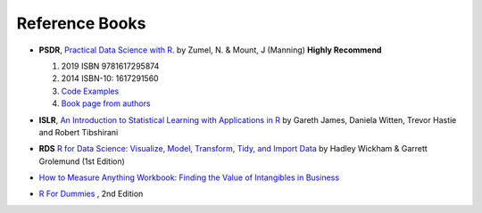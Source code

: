Reference Books
==========================================
* **PSDR**, `Practical Data Science with R. <http://pevsnerlab.kennedykrieger.org/php/?q=book3>`_  by Zumel, N. & Mount, J (Manning)  **Highly Recommend**

  1. 2019  ISBN 9781617295874
  2. 2014 ISBN-10: 1617291560
  3. `Code Examples <https://github.com/WinVector/PDSwR2>`_
  4. `Book page from authors <https://win-vector.com/practical-data-science-with-r/>`_
  
  .. image:: image/pdsr.png
  .. image:: image/manning.png

* **ISLR**, `An Introduction to Statistical Learning with Applications in R <http://www-bcf.usc.edu/~gareth/ISL/>`_ by Gareth James, Daniela Witten, Trevor Hastie and Robert Tibshirani
* **RDS** `R for Data Science: Visualize, Model, Transform, Tidy, and Import Data <https://www.amazon.com/Data-Science-Visualize-Model-Transform/dp/1491910399>`_ by Hadley Wickham  & Garrett Grolemund (1st Edition)
* `How to Measure Anything Workbook: Finding the Value of Intangibles in Business <https://www.amazon.com/How-Measure-Anything-Workbook-Intangibles/dp/1118752368/ref=la_B001JSJHIS_1_2?s=books&ie=UTF8&qid=1470306234&sr=1-2>`_
* `R For Dummies <https://www.dummies.com/store/product/r-for-dummies-2nd-edition.productcd-1119055806.html>`_ , 2nd Edition

